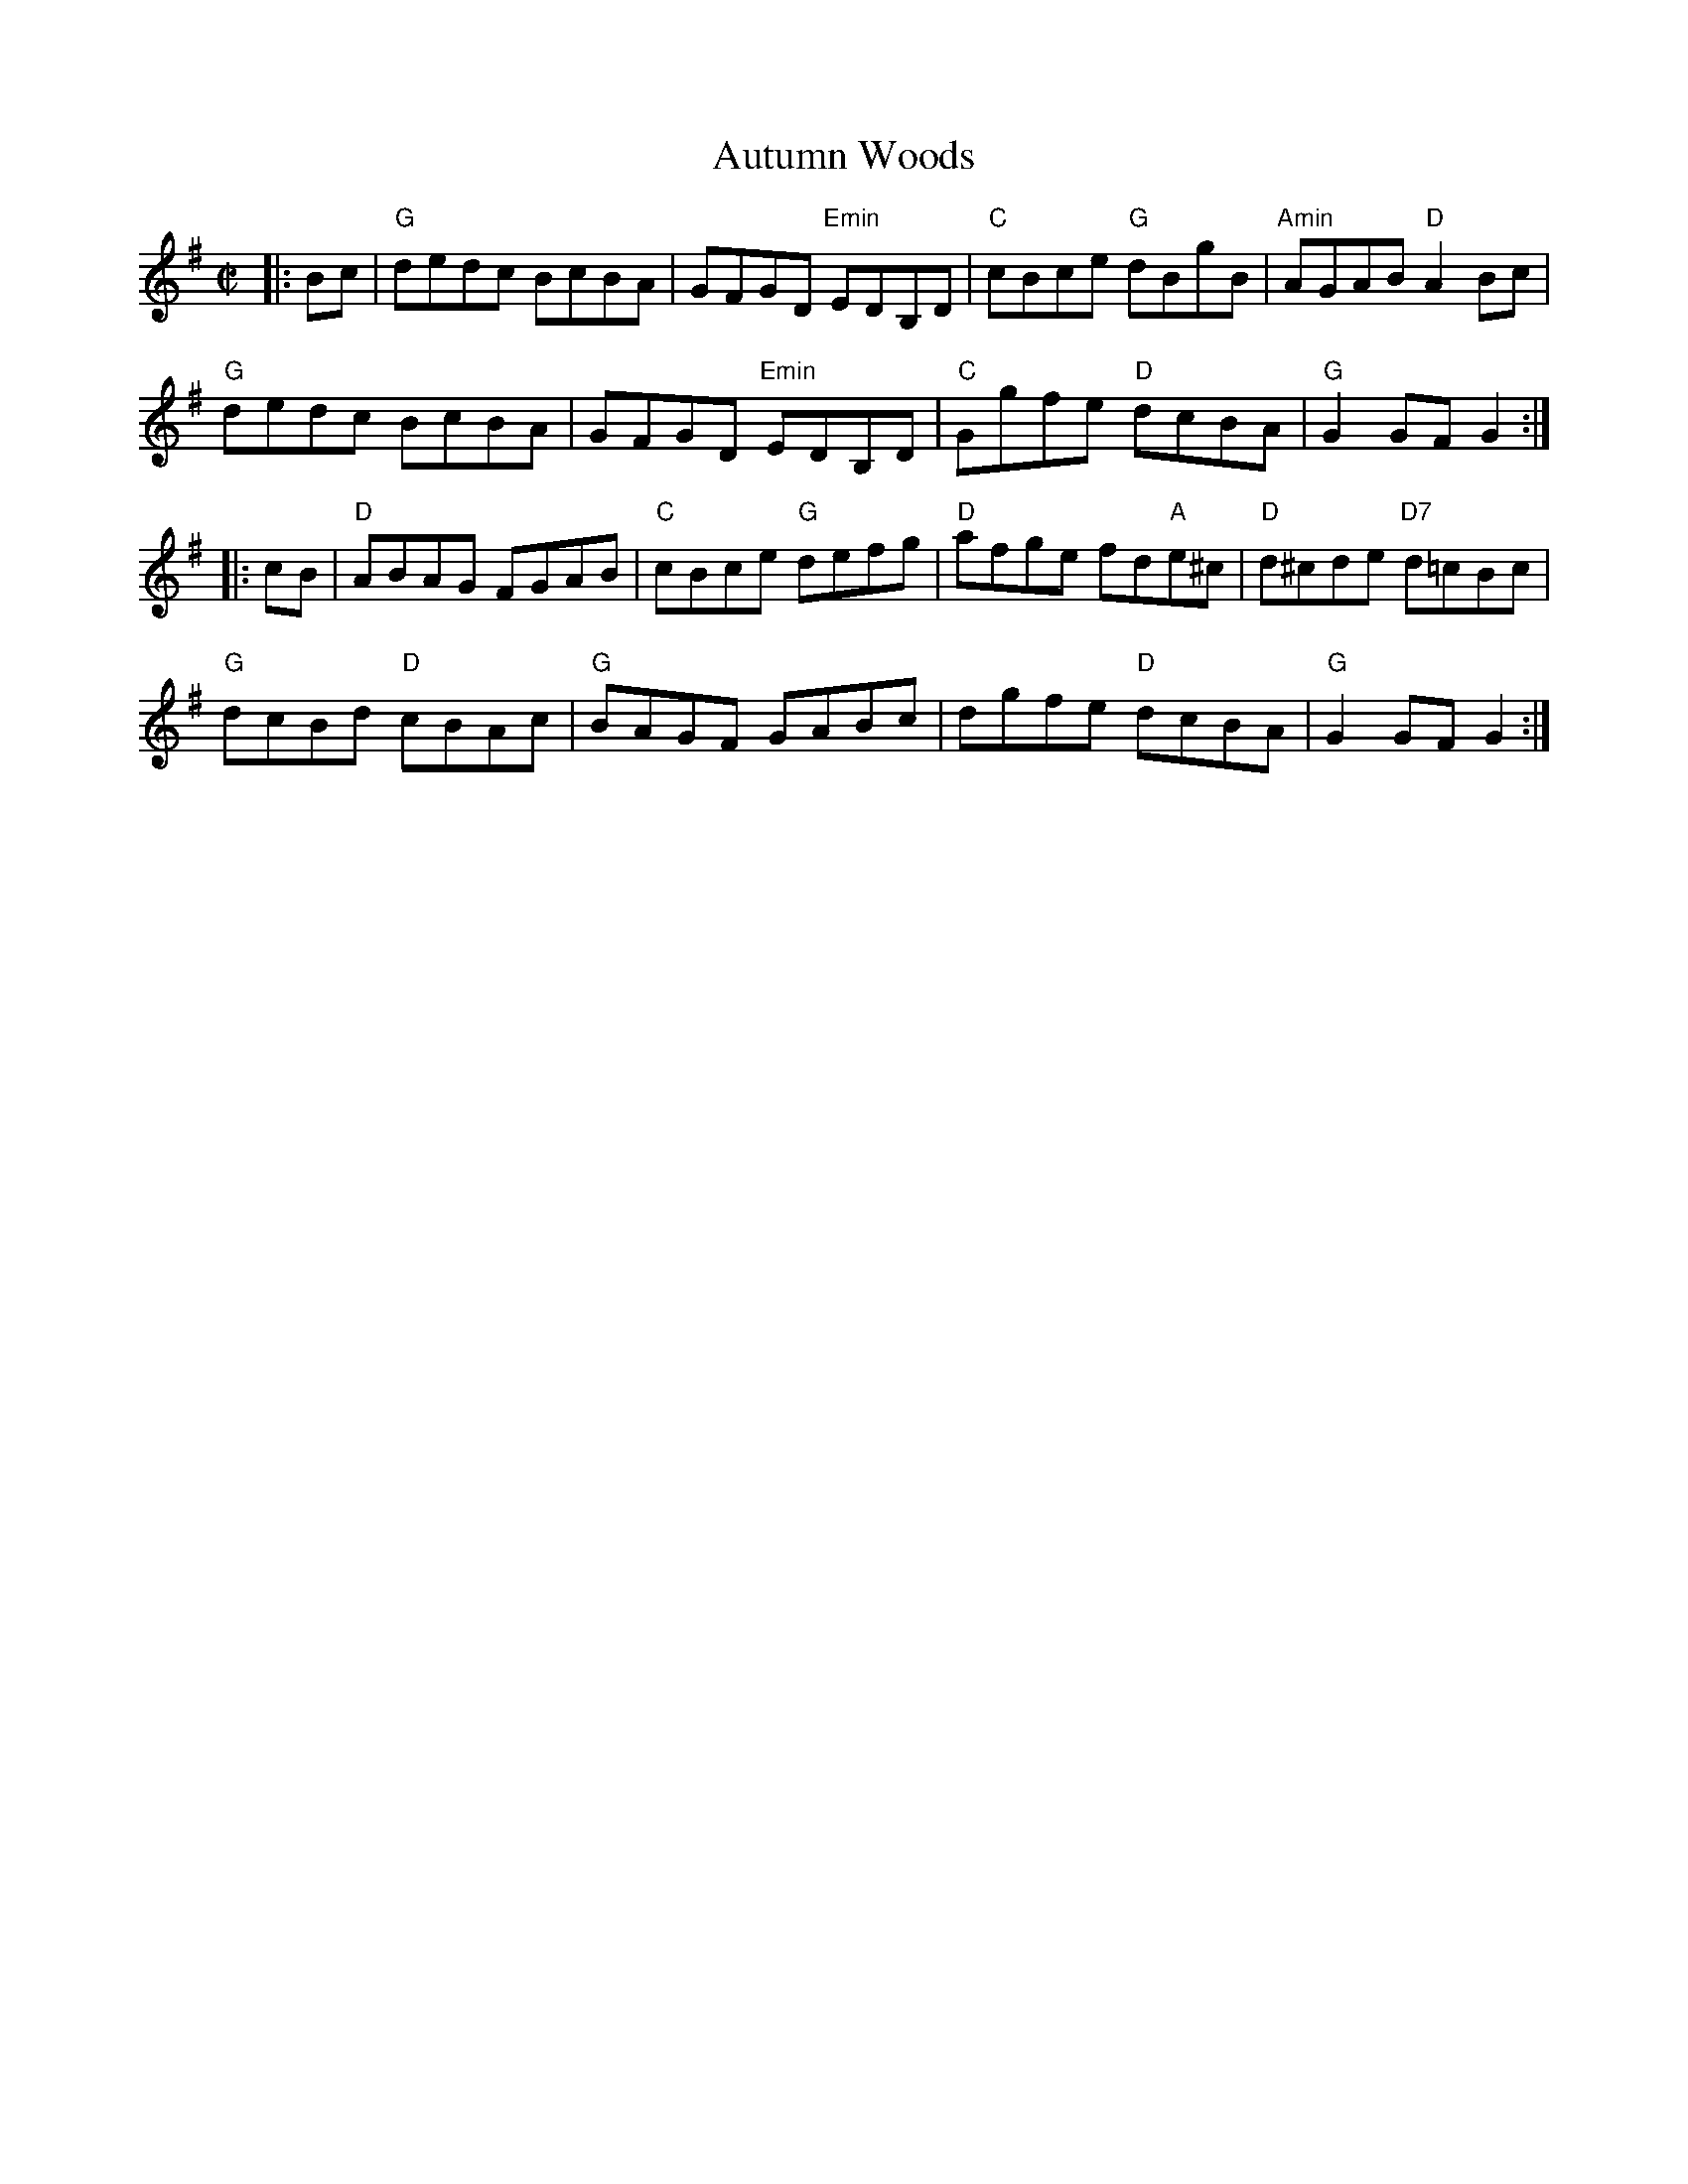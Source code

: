 X:12
T:Autumn Woods
M:C|
L:1/8
S:Darcie's TrTuneSbk Vo.2 (1998) p. 2
R:Hornpipe
Z: Wosika
K:G
|:Bc| "G"dedc BcBA| GFGD "Emin"EDB,D| "C"cBce "G"dBgB| "Amin"AGAB "D"A2 Bc|
"G"dedc BcBA| GFGD "Emin"EDB,D| "C"Ggfe "D"dcBA| "G"G2GF G2::
 cB| "D"ABAG FGAB| "C"cBce "G"defg| "D"afge fd"A"e^c| "D"d^cde "D7"d=cBc|
"G"dcBd "D"cBAc| "G"BAGF GABc| dgfe "D"dcBA| "G"G2 GF G2:|

